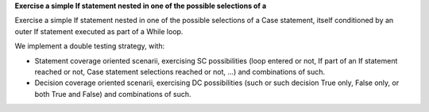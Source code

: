 **Exercise a simple If statement nested in one of the possible selections of a**

Exercise a simple If statement nested in one of the possible selections of a
Case statement, itself conditioned by an outer If statement executed as part of
a While loop.

We implement a double testing strategy, with:

* Statement coverage oriented scenarii, exercising SC possibilities (loop
  entered or not, If part of an If statement reached or not, Case statement
  selections reached or not, ...)  and combinations of such.

* Decision coverage oriented scenarii, exercising DC possibilities (such or
  such decision True only, False only, or both True and False) and
  combinations of such.

